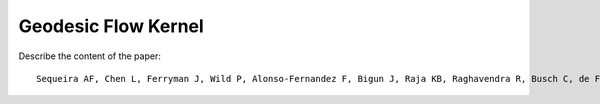 .. vim: set fileencoding=utf-8 :
.. Tiago de Freitas Pereira <tiago.pereira@idiap.ch>

=====================
 Geodesic Flow Kernel
=====================

Describe the content of the paper::

 Sequeira AF, Chen L, Ferryman J, Wild P, Alonso-Fernandez F, Bigun J, Raja KB, Raghavendra R, Busch C, de Freitas Pereira T, Marcel S. Cross-Eyed 2017: Cross-Spectral Iris/Periocular Recognition Competition.


